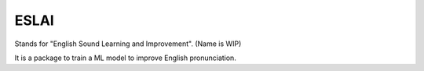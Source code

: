 ESLAI
======

Stands for "English Sound Learning and Improvement". (Name is WIP)

It is a package to train a ML model to improve English pronunciation. 
